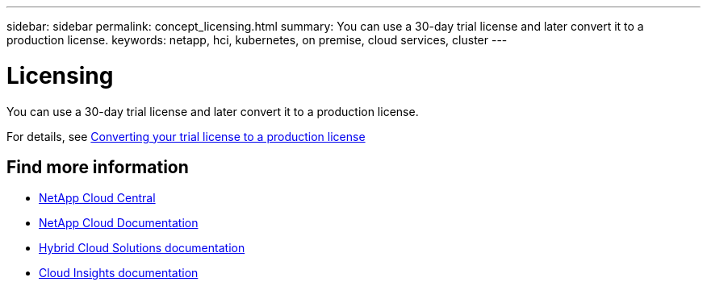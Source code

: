 ---
sidebar: sidebar
permalink: concept_licensing.html
summary: You can use a 30-day trial license and later convert it to a production license.
keywords: netapp, hci, kubernetes, on premise, cloud services, cluster
---

= Licensing
:hardbreaks:
:nofooter:
:icons: font
:linkattrs:
:imagesdir: ./media/

[.lead]
You can use a 30-day trial license and later convert it to a production license.

For details, see link:task_hcc_license_convert.html[Converting your trial license to a production license]



[discrete]
== Find more information
* https://cloud.netapp.com/home[NetApp Cloud Central^]
* https://docs.netapp.com/us-en/cloud/[NetApp Cloud Documentation]
* https://docs.netapp.com/us-en/hybridcloudsolutions/[Hybrid Cloud Solutions documentation^]
* https://docs.netapp.com/us-en/cloudinsights/[Cloud Insights documentation^]
